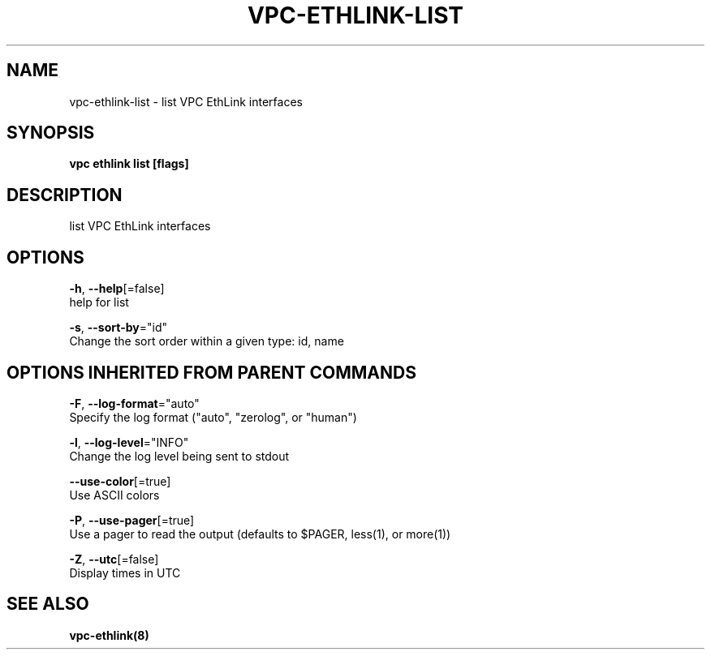 .TH "VPC\-ETHLINK\-LIST" "8" "Mar 2018" "vpc 0.0.1" "vpc" 
.nh
.ad l


.SH NAME
.PP
vpc\-ethlink\-list \- list VPC EthLink interfaces


.SH SYNOPSIS
.PP
\fBvpc ethlink list [flags]\fP


.SH DESCRIPTION
.PP
list VPC EthLink interfaces


.SH OPTIONS
.PP
\fB\-h\fP, \fB\-\-help\fP[=false]
    help for list

.PP
\fB\-s\fP, \fB\-\-sort\-by\fP="id"
    Change the sort order within a given type: id, name


.SH OPTIONS INHERITED FROM PARENT COMMANDS
.PP
\fB\-F\fP, \fB\-\-log\-format\fP="auto"
    Specify the log format ("auto", "zerolog", or "human")

.PP
\fB\-l\fP, \fB\-\-log\-level\fP="INFO"
    Change the log level being sent to stdout

.PP
\fB\-\-use\-color\fP[=true]
    Use ASCII colors

.PP
\fB\-P\fP, \fB\-\-use\-pager\fP[=true]
    Use a pager to read the output (defaults to $PAGER, less(1), or more(1))

.PP
\fB\-Z\fP, \fB\-\-utc\fP[=false]
    Display times in UTC


.SH SEE ALSO
.PP
\fBvpc\-ethlink(8)\fP
